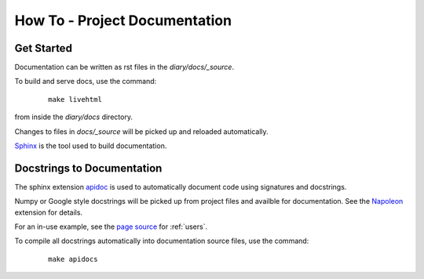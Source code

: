 How To - Project Documentation
======================================================================

Get Started
----------------------------------------------------------------------

Documentation can be written as rst files in the `diary/docs/_source`.


To build and serve docs, use the command:
    ::
    
        make livehtml 
    
from inside the `diary/docs` directory. 


Changes to files in `docs/_source` will be picked up and reloaded automatically.

`Sphinx <https://www.sphinx-doc.org/>`_ is the tool used to build documentation.

Docstrings to Documentation
----------------------------------------------------------------------

The sphinx extension `apidoc <https://www.sphinx-doc.org/en/master/man/sphinx-apidoc.html/>`_ is used to 
automatically document code using signatures and docstrings.

Numpy or Google style docstrings will be picked up from project files and availble for documentation. 
See the `Napoleon <https://sphinxcontrib-napoleon.readthedocs.io/en/latest/>`_ extension for details.

For an in-use example, see the `page source <_sources/users.rst.txt>`_ for :ref:`users`.

To compile all docstrings automatically into documentation source files, use the command:
    ::
    
        make apidocs
